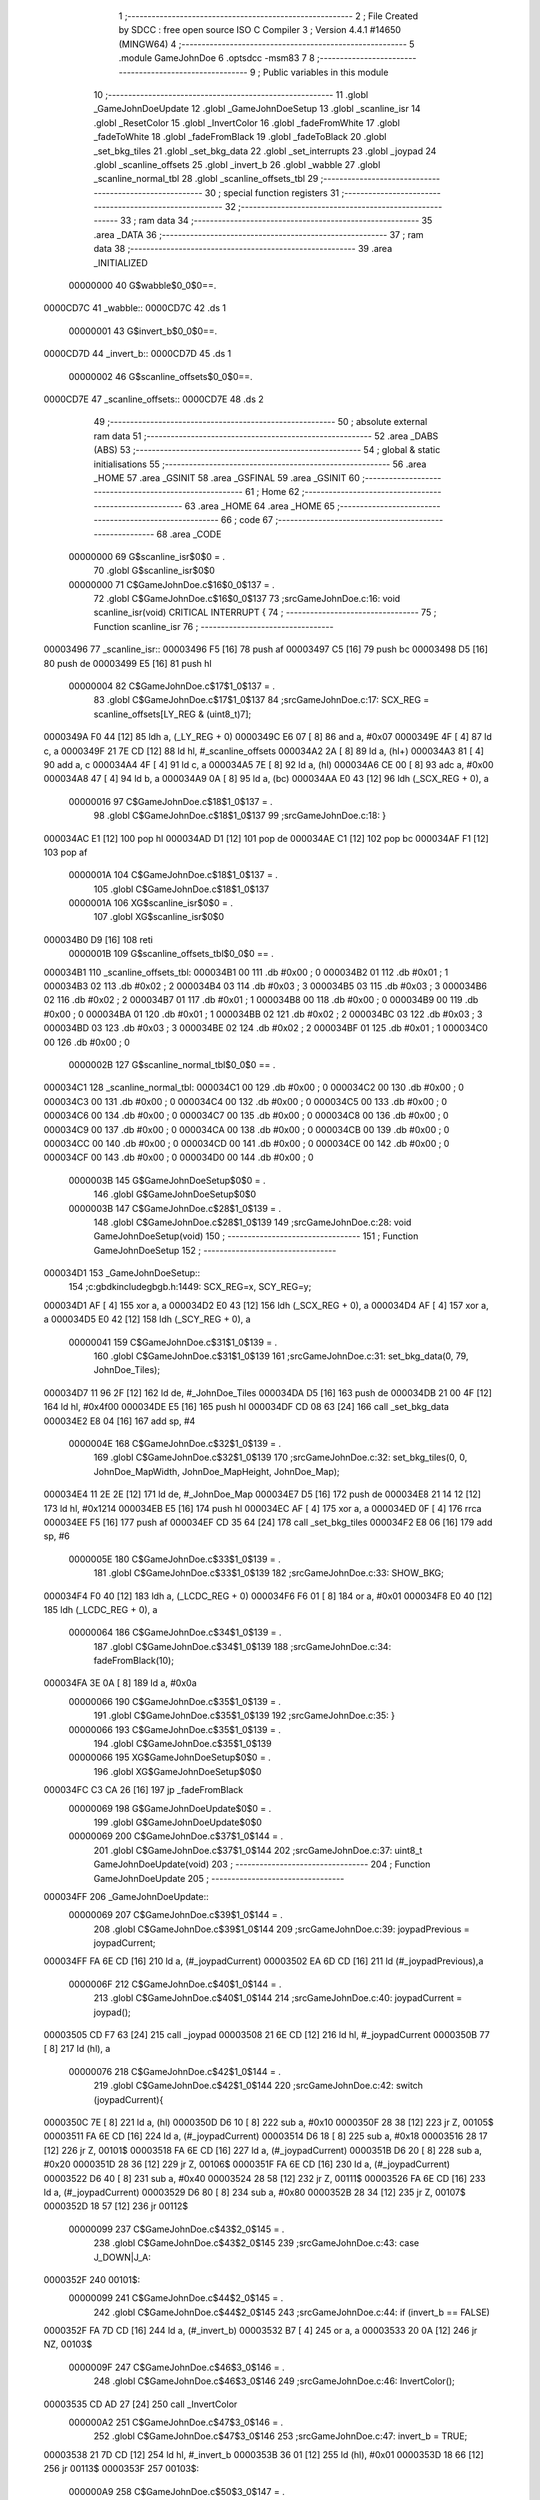                                       1 ;--------------------------------------------------------
                                      2 ; File Created by SDCC : free open source ISO C Compiler 
                                      3 ; Version 4.4.1 #14650 (MINGW64)
                                      4 ;--------------------------------------------------------
                                      5 	.module GameJohnDoe
                                      6 	.optsdcc -msm83
                                      7 	
                                      8 ;--------------------------------------------------------
                                      9 ; Public variables in this module
                                     10 ;--------------------------------------------------------
                                     11 	.globl _GameJohnDoeUpdate
                                     12 	.globl _GameJohnDoeSetup
                                     13 	.globl _scanline_isr
                                     14 	.globl _ResetColor
                                     15 	.globl _InvertColor
                                     16 	.globl _fadeFromWhite
                                     17 	.globl _fadeToWhite
                                     18 	.globl _fadeFromBlack
                                     19 	.globl _fadeToBlack
                                     20 	.globl _set_bkg_tiles
                                     21 	.globl _set_bkg_data
                                     22 	.globl _set_interrupts
                                     23 	.globl _joypad
                                     24 	.globl _scanline_offsets
                                     25 	.globl _invert_b
                                     26 	.globl _wabble
                                     27 	.globl _scanline_normal_tbl
                                     28 	.globl _scanline_offsets_tbl
                                     29 ;--------------------------------------------------------
                                     30 ; special function registers
                                     31 ;--------------------------------------------------------
                                     32 ;--------------------------------------------------------
                                     33 ; ram data
                                     34 ;--------------------------------------------------------
                                     35 	.area _DATA
                                     36 ;--------------------------------------------------------
                                     37 ; ram data
                                     38 ;--------------------------------------------------------
                                     39 	.area _INITIALIZED
                         00000000    40 G$wabble$0_0$0==.
    0000CD7C                         41 _wabble::
    0000CD7C                         42 	.ds 1
                         00000001    43 G$invert_b$0_0$0==.
    0000CD7D                         44 _invert_b::
    0000CD7D                         45 	.ds 1
                         00000002    46 G$scanline_offsets$0_0$0==.
    0000CD7E                         47 _scanline_offsets::
    0000CD7E                         48 	.ds 2
                                     49 ;--------------------------------------------------------
                                     50 ; absolute external ram data
                                     51 ;--------------------------------------------------------
                                     52 	.area _DABS (ABS)
                                     53 ;--------------------------------------------------------
                                     54 ; global & static initialisations
                                     55 ;--------------------------------------------------------
                                     56 	.area _HOME
                                     57 	.area _GSINIT
                                     58 	.area _GSFINAL
                                     59 	.area _GSINIT
                                     60 ;--------------------------------------------------------
                                     61 ; Home
                                     62 ;--------------------------------------------------------
                                     63 	.area _HOME
                                     64 	.area _HOME
                                     65 ;--------------------------------------------------------
                                     66 ; code
                                     67 ;--------------------------------------------------------
                                     68 	.area _CODE
                         00000000    69 	G$scanline_isr$0$0	= .
                                     70 	.globl	G$scanline_isr$0$0
                         00000000    71 	C$GameJohnDoe.c$16$0_0$137	= .
                                     72 	.globl	C$GameJohnDoe.c$16$0_0$137
                                     73 ;src\GameJohnDoe.c:16: void scanline_isr(void) CRITICAL INTERRUPT {
                                     74 ;	---------------------------------
                                     75 ; Function scanline_isr
                                     76 ; ---------------------------------
    00003496                         77 _scanline_isr::
    00003496 F5               [16]   78 	push	af
    00003497 C5               [16]   79 	push bc
    00003498 D5               [16]   80 	push de
    00003499 E5               [16]   81 	push hl
                         00000004    82 	C$GameJohnDoe.c$17$1_0$137	= .
                                     83 	.globl	C$GameJohnDoe.c$17$1_0$137
                                     84 ;src\GameJohnDoe.c:17: SCX_REG = scanline_offsets[LY_REG & (uint8_t)7];
    0000349A F0 44            [12]   85 	ldh	a, (_LY_REG + 0)
    0000349C E6 07            [ 8]   86 	and	a, #0x07
    0000349E 4F               [ 4]   87 	ld	c, a
    0000349F 21 7E CD         [12]   88 	ld	hl, #_scanline_offsets
    000034A2 2A               [ 8]   89 	ld	a, (hl+)
    000034A3 81               [ 4]   90 	add	a, c
    000034A4 4F               [ 4]   91 	ld	c, a
    000034A5 7E               [ 8]   92 	ld	a, (hl)
    000034A6 CE 00            [ 8]   93 	adc	a, #0x00
    000034A8 47               [ 4]   94 	ld	b, a
    000034A9 0A               [ 8]   95 	ld	a, (bc)
    000034AA E0 43            [12]   96 	ldh	(_SCX_REG + 0), a
                         00000016    97 	C$GameJohnDoe.c$18$1_0$137	= .
                                     98 	.globl	C$GameJohnDoe.c$18$1_0$137
                                     99 ;src\GameJohnDoe.c:18: }
    000034AC E1               [12]  100 	pop	hl
    000034AD D1               [12]  101 	pop de
    000034AE C1               [12]  102 	pop bc
    000034AF F1               [12]  103 	pop af
                         0000001A   104 	C$GameJohnDoe.c$18$1_0$137	= .
                                    105 	.globl	C$GameJohnDoe.c$18$1_0$137
                         0000001A   106 	XG$scanline_isr$0$0	= .
                                    107 	.globl	XG$scanline_isr$0$0
    000034B0 D9               [16]  108 	reti
                         0000001B   109 G$scanline_offsets_tbl$0_0$0 == .
    000034B1                        110 _scanline_offsets_tbl:
    000034B1 00                     111 	.db #0x00	; 0
    000034B2 01                     112 	.db #0x01	; 1
    000034B3 02                     113 	.db #0x02	; 2
    000034B4 03                     114 	.db #0x03	; 3
    000034B5 03                     115 	.db #0x03	; 3
    000034B6 02                     116 	.db #0x02	; 2
    000034B7 01                     117 	.db #0x01	; 1
    000034B8 00                     118 	.db #0x00	; 0
    000034B9 00                     119 	.db #0x00	; 0
    000034BA 01                     120 	.db #0x01	; 1
    000034BB 02                     121 	.db #0x02	; 2
    000034BC 03                     122 	.db #0x03	; 3
    000034BD 03                     123 	.db #0x03	; 3
    000034BE 02                     124 	.db #0x02	; 2
    000034BF 01                     125 	.db #0x01	; 1
    000034C0 00                     126 	.db #0x00	; 0
                         0000002B   127 G$scanline_normal_tbl$0_0$0 == .
    000034C1                        128 _scanline_normal_tbl:
    000034C1 00                     129 	.db #0x00	; 0
    000034C2 00                     130 	.db #0x00	; 0
    000034C3 00                     131 	.db #0x00	; 0
    000034C4 00                     132 	.db #0x00	; 0
    000034C5 00                     133 	.db #0x00	; 0
    000034C6 00                     134 	.db #0x00	; 0
    000034C7 00                     135 	.db #0x00	; 0
    000034C8 00                     136 	.db #0x00	; 0
    000034C9 00                     137 	.db #0x00	; 0
    000034CA 00                     138 	.db #0x00	; 0
    000034CB 00                     139 	.db #0x00	; 0
    000034CC 00                     140 	.db #0x00	; 0
    000034CD 00                     141 	.db #0x00	; 0
    000034CE 00                     142 	.db #0x00	; 0
    000034CF 00                     143 	.db #0x00	; 0
    000034D0 00                     144 	.db #0x00	; 0
                         0000003B   145 	G$GameJohnDoeSetup$0$0	= .
                                    146 	.globl	G$GameJohnDoeSetup$0$0
                         0000003B   147 	C$GameJohnDoe.c$28$1_0$139	= .
                                    148 	.globl	C$GameJohnDoe.c$28$1_0$139
                                    149 ;src\GameJohnDoe.c:28: void GameJohnDoeSetup(void)
                                    150 ;	---------------------------------
                                    151 ; Function GameJohnDoeSetup
                                    152 ; ---------------------------------
    000034D1                        153 _GameJohnDoeSetup::
                                    154 ;c:\gbdk\include\gb\gb.h:1449: SCX_REG=x, SCY_REG=y;
    000034D1 AF               [ 4]  155 	xor	a, a
    000034D2 E0 43            [12]  156 	ldh	(_SCX_REG + 0), a
    000034D4 AF               [ 4]  157 	xor	a, a
    000034D5 E0 42            [12]  158 	ldh	(_SCY_REG + 0), a
                         00000041   159 	C$GameJohnDoe.c$31$1_0$139	= .
                                    160 	.globl	C$GameJohnDoe.c$31$1_0$139
                                    161 ;src\GameJohnDoe.c:31: set_bkg_data(0, 79, JohnDoe_Tiles);
    000034D7 11 96 2F         [12]  162 	ld	de, #_JohnDoe_Tiles
    000034DA D5               [16]  163 	push	de
    000034DB 21 00 4F         [12]  164 	ld	hl, #0x4f00
    000034DE E5               [16]  165 	push	hl
    000034DF CD 08 63         [24]  166 	call	_set_bkg_data
    000034E2 E8 04            [16]  167 	add	sp, #4
                         0000004E   168 	C$GameJohnDoe.c$32$1_0$139	= .
                                    169 	.globl	C$GameJohnDoe.c$32$1_0$139
                                    170 ;src\GameJohnDoe.c:32: set_bkg_tiles(0, 0, JohnDoe_MapWidth, JohnDoe_MapHeight, JohnDoe_Map);
    000034E4 11 2E 2E         [12]  171 	ld	de, #_JohnDoe_Map
    000034E7 D5               [16]  172 	push	de
    000034E8 21 14 12         [12]  173 	ld	hl, #0x1214
    000034EB E5               [16]  174 	push	hl
    000034EC AF               [ 4]  175 	xor	a, a
    000034ED 0F               [ 4]  176 	rrca
    000034EE F5               [16]  177 	push	af
    000034EF CD 35 64         [24]  178 	call	_set_bkg_tiles
    000034F2 E8 06            [16]  179 	add	sp, #6
                         0000005E   180 	C$GameJohnDoe.c$33$1_0$139	= .
                                    181 	.globl	C$GameJohnDoe.c$33$1_0$139
                                    182 ;src\GameJohnDoe.c:33: SHOW_BKG;
    000034F4 F0 40            [12]  183 	ldh	a, (_LCDC_REG + 0)
    000034F6 F6 01            [ 8]  184 	or	a, #0x01
    000034F8 E0 40            [12]  185 	ldh	(_LCDC_REG + 0), a
                         00000064   186 	C$GameJohnDoe.c$34$1_0$139	= .
                                    187 	.globl	C$GameJohnDoe.c$34$1_0$139
                                    188 ;src\GameJohnDoe.c:34: fadeFromBlack(10);
    000034FA 3E 0A            [ 8]  189 	ld	a, #0x0a
                         00000066   190 	C$GameJohnDoe.c$35$1_0$139	= .
                                    191 	.globl	C$GameJohnDoe.c$35$1_0$139
                                    192 ;src\GameJohnDoe.c:35: }
                         00000066   193 	C$GameJohnDoe.c$35$1_0$139	= .
                                    194 	.globl	C$GameJohnDoe.c$35$1_0$139
                         00000066   195 	XG$GameJohnDoeSetup$0$0	= .
                                    196 	.globl	XG$GameJohnDoeSetup$0$0
    000034FC C3 CA 26         [16]  197 	jp	_fadeFromBlack
                         00000069   198 	G$GameJohnDoeUpdate$0$0	= .
                                    199 	.globl	G$GameJohnDoeUpdate$0$0
                         00000069   200 	C$GameJohnDoe.c$37$1_0$144	= .
                                    201 	.globl	C$GameJohnDoe.c$37$1_0$144
                                    202 ;src\GameJohnDoe.c:37: uint8_t GameJohnDoeUpdate(void)
                                    203 ;	---------------------------------
                                    204 ; Function GameJohnDoeUpdate
                                    205 ; ---------------------------------
    000034FF                        206 _GameJohnDoeUpdate::
                         00000069   207 	C$GameJohnDoe.c$39$1_0$144	= .
                                    208 	.globl	C$GameJohnDoe.c$39$1_0$144
                                    209 ;src\GameJohnDoe.c:39: joypadPrevious = joypadCurrent;
    000034FF FA 6E CD         [16]  210 	ld	a, (#_joypadCurrent)
    00003502 EA 6D CD         [16]  211 	ld	(#_joypadPrevious),a
                         0000006F   212 	C$GameJohnDoe.c$40$1_0$144	= .
                                    213 	.globl	C$GameJohnDoe.c$40$1_0$144
                                    214 ;src\GameJohnDoe.c:40: joypadCurrent = joypad();
    00003505 CD F7 63         [24]  215 	call	_joypad
    00003508 21 6E CD         [12]  216 	ld	hl, #_joypadCurrent
    0000350B 77               [ 8]  217 	ld	(hl), a
                         00000076   218 	C$GameJohnDoe.c$42$1_0$144	= .
                                    219 	.globl	C$GameJohnDoe.c$42$1_0$144
                                    220 ;src\GameJohnDoe.c:42: switch (joypadCurrent){
    0000350C 7E               [ 8]  221 	ld	a, (hl)
    0000350D D6 10            [ 8]  222 	sub	a, #0x10
    0000350F 28 38            [12]  223 	jr	Z, 00105$
    00003511 FA 6E CD         [16]  224 	ld	a, (#_joypadCurrent)
    00003514 D6 18            [ 8]  225 	sub	a, #0x18
    00003516 28 17            [12]  226 	jr	Z, 00101$
    00003518 FA 6E CD         [16]  227 	ld	a, (#_joypadCurrent)
    0000351B D6 20            [ 8]  228 	sub	a, #0x20
    0000351D 28 36            [12]  229 	jr	Z, 00106$
    0000351F FA 6E CD         [16]  230 	ld	a, (#_joypadCurrent)
    00003522 D6 40            [ 8]  231 	sub	a, #0x40
    00003524 28 58            [12]  232 	jr	Z, 00111$
    00003526 FA 6E CD         [16]  233 	ld	a, (#_joypadCurrent)
    00003529 D6 80            [ 8]  234 	sub	a, #0x80
    0000352B 28 34            [12]  235 	jr	Z, 00107$
    0000352D 18 57            [12]  236 	jr	00112$
                         00000099   237 	C$GameJohnDoe.c$43$2_0$145	= .
                                    238 	.globl	C$GameJohnDoe.c$43$2_0$145
                                    239 ;src\GameJohnDoe.c:43: case J_DOWN|J_A:
    0000352F                        240 00101$:
                         00000099   241 	C$GameJohnDoe.c$44$2_0$145	= .
                                    242 	.globl	C$GameJohnDoe.c$44$2_0$145
                                    243 ;src\GameJohnDoe.c:44: if (invert_b == FALSE)
    0000352F FA 7D CD         [16]  244 	ld	a, (#_invert_b)
    00003532 B7               [ 4]  245 	or	a, a
    00003533 20 0A            [12]  246 	jr	NZ, 00103$
                         0000009F   247 	C$GameJohnDoe.c$46$3_0$146	= .
                                    248 	.globl	C$GameJohnDoe.c$46$3_0$146
                                    249 ;src\GameJohnDoe.c:46: InvertColor();
    00003535 CD AD 27         [24]  250 	call	_InvertColor
                         000000A2   251 	C$GameJohnDoe.c$47$3_0$146	= .
                                    252 	.globl	C$GameJohnDoe.c$47$3_0$146
                                    253 ;src\GameJohnDoe.c:47: invert_b = TRUE;
    00003538 21 7D CD         [12]  254 	ld	hl, #_invert_b
    0000353B 36 01            [12]  255 	ld	(hl), #0x01
    0000353D 18 66            [12]  256 	jr	00113$
    0000353F                        257 00103$:
                         000000A9   258 	C$GameJohnDoe.c$50$3_0$147	= .
                                    259 	.globl	C$GameJohnDoe.c$50$3_0$147
                                    260 ;src\GameJohnDoe.c:50: ResetColor();
    0000353F CD B6 27         [24]  261 	call	_ResetColor
                         000000AC   262 	C$GameJohnDoe.c$51$3_0$147	= .
                                    263 	.globl	C$GameJohnDoe.c$51$3_0$147
                                    264 ;src\GameJohnDoe.c:51: invert_b = FALSE;
    00003542 21 7D CD         [12]  265 	ld	hl, #_invert_b
    00003545 36 00            [12]  266 	ld	(hl), #0x00
                         000000B1   267 	C$GameJohnDoe.c$53$2_0$145	= .
                                    268 	.globl	C$GameJohnDoe.c$53$2_0$145
                                    269 ;src\GameJohnDoe.c:53: break;
    00003547 18 5C            [12]  270 	jr	00113$
                         000000B3   271 	C$GameJohnDoe.c$54$2_0$145	= .
                                    272 	.globl	C$GameJohnDoe.c$54$2_0$145
                                    273 ;src\GameJohnDoe.c:54: case J_A:
    00003549                        274 00105$:
                         000000B3   275 	C$GameJohnDoe.c$55$2_0$145	= .
                                    276 	.globl	C$GameJohnDoe.c$55$2_0$145
                                    277 ;src\GameJohnDoe.c:55: fadeToBlack(10);
    00003549 3E 0A            [ 8]  278 	ld	a, #0x0a
    0000354B CD 81 26         [24]  279 	call	_fadeToBlack
                         000000B8   280 	C$GameJohnDoe.c$56$2_0$145	= .
                                    281 	.globl	C$GameJohnDoe.c$56$2_0$145
                                    282 ;src\GameJohnDoe.c:56: fadeFromBlack(10);
    0000354E 3E 0A            [ 8]  283 	ld	a, #0x0a
    00003550 CD CA 26         [24]  284 	call	_fadeFromBlack
                         000000BD   285 	C$GameJohnDoe.c$57$2_0$145	= .
                                    286 	.globl	C$GameJohnDoe.c$57$2_0$145
                                    287 ;src\GameJohnDoe.c:57: break;
    00003553 18 50            [12]  288 	jr	00113$
                         000000BF   289 	C$GameJohnDoe.c$58$2_0$145	= .
                                    290 	.globl	C$GameJohnDoe.c$58$2_0$145
                                    291 ;src\GameJohnDoe.c:58: case J_B:
    00003555                        292 00106$:
                         000000BF   293 	C$GameJohnDoe.c$59$2_0$145	= .
                                    294 	.globl	C$GameJohnDoe.c$59$2_0$145
                                    295 ;src\GameJohnDoe.c:59: fadeToWhite(10);
    00003555 3E 0A            [ 8]  296 	ld	a, #0x0a
    00003557 CD 13 27         [24]  297 	call	_fadeToWhite
                         000000C4   298 	C$GameJohnDoe.c$60$2_0$145	= .
                                    299 	.globl	C$GameJohnDoe.c$60$2_0$145
                                    300 ;src\GameJohnDoe.c:60: fadeFromWhite(10);
    0000355A 3E 0A            [ 8]  301 	ld	a, #0x0a
    0000355C CD 64 27         [24]  302 	call	_fadeFromWhite
                         000000C9   303 	C$GameJohnDoe.c$61$2_0$145	= .
                                    304 	.globl	C$GameJohnDoe.c$61$2_0$145
                                    305 ;src\GameJohnDoe.c:61: break;
    0000355F 18 44            [12]  306 	jr	00113$
                         000000CB   307 	C$GameJohnDoe.c$62$2_0$145	= .
                                    308 	.globl	C$GameJohnDoe.c$62$2_0$145
                                    309 ;src\GameJohnDoe.c:62: case J_START:
    00003561                        310 00107$:
                         000000CB   311 	C$GameJohnDoe.c$63$2_0$145	= .
                                    312 	.globl	C$GameJohnDoe.c$63$2_0$145
                                    313 ;src\GameJohnDoe.c:63: if (wabble == FALSE)
    00003561 FA 7C CD         [16]  314 	ld	a, (#_wabble)
    00003564 B7               [ 4]  315 	or	a, a
    00003565 20 10            [12]  316 	jr	NZ, 00109$
                         000000D1   317 	C$GameJohnDoe.c$66$3_0$148	= .
                                    318 	.globl	C$GameJohnDoe.c$66$3_0$148
                                    319 ;src\GameJohnDoe.c:66: STAT_REG = STATF_MODE00;
    00003567 3E 08            [ 8]  320 	ld	a, #0x08
    00003569 E0 41            [12]  321 	ldh	(_STAT_REG + 0), a
                         000000D5   322 	C$GameJohnDoe.c$67$3_0$148	= .
                                    323 	.globl	C$GameJohnDoe.c$67$3_0$148
                                    324 ;src\GameJohnDoe.c:67: set_interrupts(VBL_IFLAG | LCD_IFLAG);
    0000356B 3E 03            [ 8]  325 	ld	a, #0x03
    0000356D CD CC 00         [24]  326 	call	_set_interrupts
                         000000DA   327 	C$GameJohnDoe.c$69$3_0$148	= .
                                    328 	.globl	C$GameJohnDoe.c$69$3_0$148
                                    329 ;src\GameJohnDoe.c:69: wabble = TRUE;
    00003570 21 7C CD         [12]  330 	ld	hl, #_wabble
    00003573 36 01            [12]  331 	ld	(hl), #0x01
    00003575 18 2E            [12]  332 	jr	00113$
    00003577                        333 00109$:
                         000000E1   334 	C$GameJohnDoe.c$73$3_0$149	= .
                                    335 	.globl	C$GameJohnDoe.c$73$3_0$149
                                    336 ;src\GameJohnDoe.c:73: wabble = FALSE;
    00003577 21 7C CD         [12]  337 	ld	hl, #_wabble
    0000357A 36 00            [12]  338 	ld	(hl), #0x00
                         000000E6   339 	C$GameJohnDoe.c$75$2_0$145	= .
                                    340 	.globl	C$GameJohnDoe.c$75$2_0$145
                                    341 ;src\GameJohnDoe.c:75: break;
    0000357C 18 27            [12]  342 	jr	00113$
                         000000E8   343 	C$GameJohnDoe.c$76$2_0$145	= .
                                    344 	.globl	C$GameJohnDoe.c$76$2_0$145
                                    345 ;src\GameJohnDoe.c:76: case J_SELECT:
    0000357E                        346 00111$:
                         000000E8   347 	C$GameJohnDoe.c$77$2_0$145	= .
                                    348 	.globl	C$GameJohnDoe.c$77$2_0$145
                                    349 ;src\GameJohnDoe.c:77: fadeToBlack(10);
    0000357E 3E 0A            [ 8]  350 	ld	a, #0x0a
    00003580 CD 81 26         [24]  351 	call	_fadeToBlack
                         000000ED   352 	C$GameJohnDoe.c$78$2_0$145	= .
                                    353 	.globl	C$GameJohnDoe.c$78$2_0$145
                                    354 ;src\GameJohnDoe.c:78: return GAMETITLE;
    00003583 3E 01            [ 8]  355 	ld	a, #0x01
    00003585 C9               [16]  356 	ret
                         000000F0   357 	C$GameJohnDoe.c$79$2_0$145	= .
                                    358 	.globl	C$GameJohnDoe.c$79$2_0$145
                                    359 ;src\GameJohnDoe.c:79: default:
    00003586                        360 00112$:
                         000000F0   361 	C$GameJohnDoe.c$80$2_0$145	= .
                                    362 	.globl	C$GameJohnDoe.c$80$2_0$145
                                    363 ;src\GameJohnDoe.c:80: scanline_offsets = &scanline_offsets_tbl[(uint8_t)(sys_time >> 2) & 0x07u];
    00003586 21 A3 C0         [12]  364 	ld	hl, #_sys_time
    00003589 2A               [ 8]  365 	ld	a, (hl+)
    0000358A 4F               [ 4]  366 	ld	c, a
    0000358B 46               [ 8]  367 	ld	b, (hl)
    0000358C CB 38            [ 8]  368 	srl	b
    0000358E CB 19            [ 8]  369 	rr	c
    00003590 CB 38            [ 8]  370 	srl	b
    00003592 CB 19            [ 8]  371 	rr	c
    00003594 79               [ 4]  372 	ld	a, c
    00003595 E6 07            [ 8]  373 	and	a, #0x07
    00003597 06 00            [ 8]  374 	ld	b, #0x00
    00003599 C6 B1            [ 8]  375 	add	a, #<(_scanline_offsets_tbl)
    0000359B 4F               [ 4]  376 	ld	c, a
    0000359C 78               [ 4]  377 	ld	a, b
    0000359D CE 34            [ 8]  378 	adc	a, #>(_scanline_offsets_tbl)
    0000359F 21 7E CD         [12]  379 	ld	hl, #_scanline_offsets
    000035A2 71               [ 8]  380 	ld	(hl), c
    000035A3 23               [ 8]  381 	inc	hl
    000035A4 77               [ 8]  382 	ld	(hl), a
                         0000010F   383 	C$GameJohnDoe.c$81$1_0$144	= .
                                    384 	.globl	C$GameJohnDoe.c$81$1_0$144
                                    385 ;src\GameJohnDoe.c:81: }
    000035A5                        386 00113$:
                         0000010F   387 	C$GameJohnDoe.c$83$1_0$144	= .
                                    388 	.globl	C$GameJohnDoe.c$83$1_0$144
                                    389 ;src\GameJohnDoe.c:83: return GAMEJOHNDOE;
    000035A5 3E 03            [ 8]  390 	ld	a, #0x03
                         00000111   391 	C$GameJohnDoe.c$84$1_0$144	= .
                                    392 	.globl	C$GameJohnDoe.c$84$1_0$144
                                    393 ;src\GameJohnDoe.c:84: }
                         00000111   394 	C$GameJohnDoe.c$84$1_0$144	= .
                                    395 	.globl	C$GameJohnDoe.c$84$1_0$144
                         00000111   396 	XG$GameJohnDoeUpdate$0$0	= .
                                    397 	.globl	XG$GameJohnDoeUpdate$0$0
    000035A7 C9               [16]  398 	ret
                                    399 	.area _CODE
                                    400 	.area _INITIALIZER
                         00000000   401 FGameJohnDoe$__xinit_wabble$0_0$0 == .
    00007158                        402 __xinit__wabble:
    00007158 00                     403 	.db #0x00	;  0
                         00000001   404 FGameJohnDoe$__xinit_invert_b$0_0$0 == .
    00007159                        405 __xinit__invert_b:
    00007159 00                     406 	.db #0x00	;  0
                         00000002   407 FGameJohnDoe$__xinit_scanline_offsets$0_0$0 == .
    0000715A                        408 __xinit__scanline_offsets:
    0000715A B1 34                  409 	.dw _scanline_offsets_tbl
                                    410 	.area _CABS (ABS)
    00000048                        411 	.org 0x0048
                         00000048   412 FGameJohnDoe$__ISR_VECTOR_STAT$0_0$0 == .
    00000048                        413 ___ISR_VECTOR_STAT:
    00000048 C3                     414 	.db #0xc3	; 195
    00000049 96 34                  415 	.dw _scanline_isr

